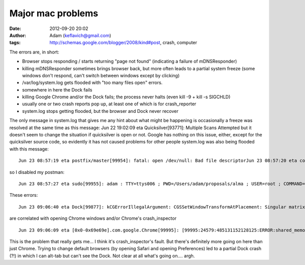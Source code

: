 Major mac problems
##################
:date: 2012-09-20 20:02
:author: Adam (keflavich@gmail.com)
:tags: http://schemas.google.com/blogger/2008/kind#post, crash, computer

The errors are, in short:

-  Browser stops responding / starts returning "page not found"
   (indicating a failure of mDNSResponder)
-  killing mDNSResponder sometimes brings browser back, but more often
   leads to a partial system freeze (some windows don't respond, can't
   switch between windows except by clicking)
-  /var/log/system.log gets flooded with "too many files open" errors.
-  somewhere in here the Dock fails
-  killing Google Chrome and/or the Dock fails; the process never halts
   (even kill -9 + kill -s SIGCHLD)
-  usually one or two crash reports pop up, at least one of which is for
   crash\_reporter
-  system.log stops getting flooded, but the browser and Dock never
   recover

The only message in system.log that gives me any hint about what might
be happening is occasionally a freeze was resolved at the same time as
this message: Jun 22 19:02:09 eta Quicksilver[93771]: Multiple Scans
Attempted but it doesn't seem to change the situation if quicksilver is
open or not. Google has nothing on this issue, either, except for the
quicksilver source code, so evidently it has not caused problems for
other people system.log was also being flooded with this message:

::

    Jun 23 08:57:19 eta postfix/master[99954]: fatal: open /dev/null: Bad file descriptorJun 23 08:57:20 eta com.apple.launchd[1] (org.postfix.master[99954]): Exited with exit code: 1Jun 23 08:57:20 eta com.apple.launchd[1] (org.postfix.master): Throttling respawn: Will start in 9 seconds

so I disabled my postman:

::

    Jun 23 08:57:27 eta sudo[99955]: adam : TTY=ttys006 ; PWD=/Users/adam/proposals/alma ; USER=root ; COMMAND=/bin/launchctl unload -w /System/Library/LaunchDaemons/org.postfix.master.plist

These errors:

::

    Jun 23 09:06:40 eta Dock[99877]: kCGErrorIllegalArgument: CGSSetWindowTransformAtPlacement: Singular matrix [nan 0.000 0.000 nan]Jun 23 09:06:40 eta com.apple.Dock.agent[99877]: Thu Jun 23 09:06:40 eta.colorado.edu Dock[99877] : kCGErrorIllegalArgument: CGSSetWindowTransformAtPlacement: Singular matrix [nan 0.000 0.000 nan]

are correlated with opening Chrome windows and/or Chrome's
crash\_inspector

::

    Jun 23 09:06:09 eta [0x0-0x69e69e].com.google.Chrome[99995]: [99995:24579:485131152128125:ERROR:shared_memory_posix.cc(164)] Creating shared memory in /var/folders/ni/ni+DtdqFGMeSMH13AvkNkU+++TI/-Tmp-/.com.google.chrome.sHcu6r failed: Too many open files in system

This is the problem that really gets me... I think it's
crash\_inspector's fault.
But there's definitely more going on here than just Chrome. Trying to
change default browsers (by opening Safari and opening Preferences) led
to a partial Dock crash (?!) in which I can alt-tab but can't see the
Dock. Not clear at all what's going on.... argh.

.. raw:: html

   </p>

